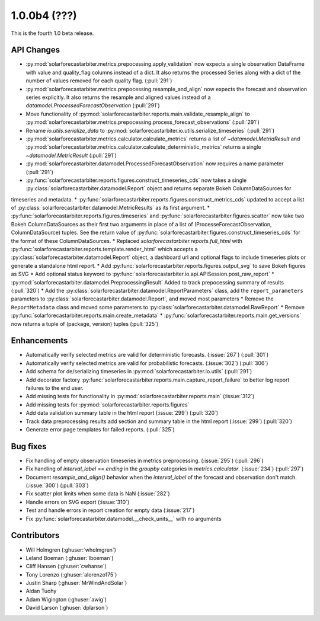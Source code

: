 .. _whatsnew_100b4:

1.0.0b4 (???)
-------------

This is the fourth 1.0 beta release.


API Changes
~~~~~~~~~~~
* :py:mod:`solarforecastarbiter.metrics.prepocessing.apply_validation` now expects a single observation DataFrame with value and quality_flag columns instead of a dict. It also returns the processed Series along with a dict of the number of values removed for each quality flag. (:pull:`291`)
* :py:mod:`solarforecastarbiter.metrics.prepocessing.resample_and_align` now expects the forecast and observation series explicitly. It also returns the resample and aligned values instead of a `datamodel.ProcessedForecastObservation` (:pull:`291`)
* Move functionality of :py:mod:`solarforecastarbiter.reports.main.validate_resample_align` to :py:mod:`solarforecastarbiter.metrics.prepocessing.process_forecast_observations` (:pull:`291`)
* Rename `io.utils.serialize_data` to :py:mod:`solarforecastarbiter.io.utils.serialize_timeseries` (:pull:`291`)
* :py:mod:`solarforecastarbiter.metrics.calculator.calculate_metrics` returns a list of `~datamodel.MetridResult` and :py:mod:`solarforecastarbiter.metrics.calculator.calculate_deterministic_metrics` returns a single `~datamodel.MetricResult` (:pull:`291`)
* :py:mod:`solarforecastarbiter.datamodel.ProcessedForecastObservation` now requires a name parameter (:pull:`291`)
* :py:func:`solarforecastarbiter.reports.figures.construct_timeseries_cds` now takes a single :py:class:`solarforecastarbiter.datamodel.Report` object and returns separate Bokeh ColumnDataSources for
timeseries and metadata.
* :py:func:`solarforecastarbiter.reports.figures.construct_metrics_cds` updated to accept a list of :py:class:`solarforecastarbiter.datamodel.MetricResults` as its first argument.
* :py:func:`solarforecastarbiter.reports.figures.timeseries` and :py:func:`solarforecastarbiter.figures.scatter` now take two Bokeh ColumnDataSources as their first two arguments in place of a list of (ProcesseForecastObservation, ColumnDataSource) tuples. See the return value of :py:func:`solarforecastarbiter.figures.construct_timeseries_cds` for the format of these ColumnDataSources.
* Replaced `solarforecastarbiter.reports.full_html` with :py:func:`solarforecastarbiter.reports.template.render_html` which accepts a :py:class:`solarforecastarbiter.datamodel.Report` object, a dashboard url and optional flags to include timeseries plots or generate a standalone html report.
* Add :py:func:`solarforecastarbiter.reports.figures.output_svg` to save Bokeh figures as SVG
* Add optional status keyword to :py:func:`solarforecastarbiter.io.api.APISession.post_raw_report`
* :py:mod:`solarforecastarbiter.datamodel.PreprocessingResult` Added to track prepocessing summary of results (:pull:`320`)
* Add the :py:class:`solarforecastarbiter.datamodel.ReportParameters` class, add the ``report_parameters`` parameters to :py:class:`solarforecastarbiter.datamodel.Report`, and moved most parameters
* Remove the ``ReportMetadata`` class and moved some parameters to :py:class:`solarforecastarbiter.datamodel.RawReport`
* Remove :py:func:`solarforecastarbiter.reports.main.create_metadata`
* :py:func:`solarforecastarbiter.reports.main.get_versions` now returns a tuple of (package, version) tuples (:pull:`325`)

Enhancements
~~~~~~~~~~~~
* Automatically verify selected metrics are valid for deterministic forecasts. (:issue:`267`) (:pull:`301`)
* Automatically verify selected metrics are valid for probabilistic forecasts. (:issue:`302`) (:pull:`306`)
* Add schema for de/serializing timeseries in :py:mod:`solarforecastarbiter.io.utils` (:pull:`291`)
* Add decorator factory :py:func:`solarforecastarbiter.reports.main.capture_report_failure` to better log report failures to the end user.
* Add missing tests for functionality in :py:mod:`solarforecastarbiter.reports.main` (:issue:`312`)
* Add missing tests for :py:mod:`solarforecastarbiter.reports.figures`
* Add data validation summary table in the html report (:issue:`299`) (:pull:`320`)
* Track data preprocessing results add section and summary table in the html report (:issue:`299`) (:pull:`320`)
* Generate error page templates for failed reports. (:pull:`325`)

Bug fixes
~~~~~~~~~
* Fix handling of empty observation timeseries in metrics preprocessing. (:issue:`295`) (:pull:`296`)
* Fix handling of `interval_label == ending` in the `groupby` categories in
  `metrics.calculator`. (:issue:`234`) (:pull:`297`)
* Document `resample_and_align()` behavior when the `interval_label` of the
  forecast and observation don't match. (:issue:`300`) (:pull:`303`)
* Fix scatter plot limits when some data is NaN (:issue:`282`)
* Handle errors on SVG export (:issue:`310`)
* Test and handle errors in report creation for empty data (:issue:`217`)
* Fix :py:func:`solarforecastarbiter.datamodel.__check_units__` with no arguments

Contributors
~~~~~~~~~~~~

* Will Holmgren (:ghuser:`wholmgren`)
* Leland Boeman (:ghuser:`lboeman`)
* Cliff Hansen (:ghuser:`cwhanse`)
* Tony Lorenzo (:ghuser:`alorenzo175`)
* Justin Sharp (:ghuser:`MrWindAndSolar`)
* Aidan Tuohy
* Adam Wigington (:ghuser:`awig`)
* David Larson (:ghuser:`dplarson`)
